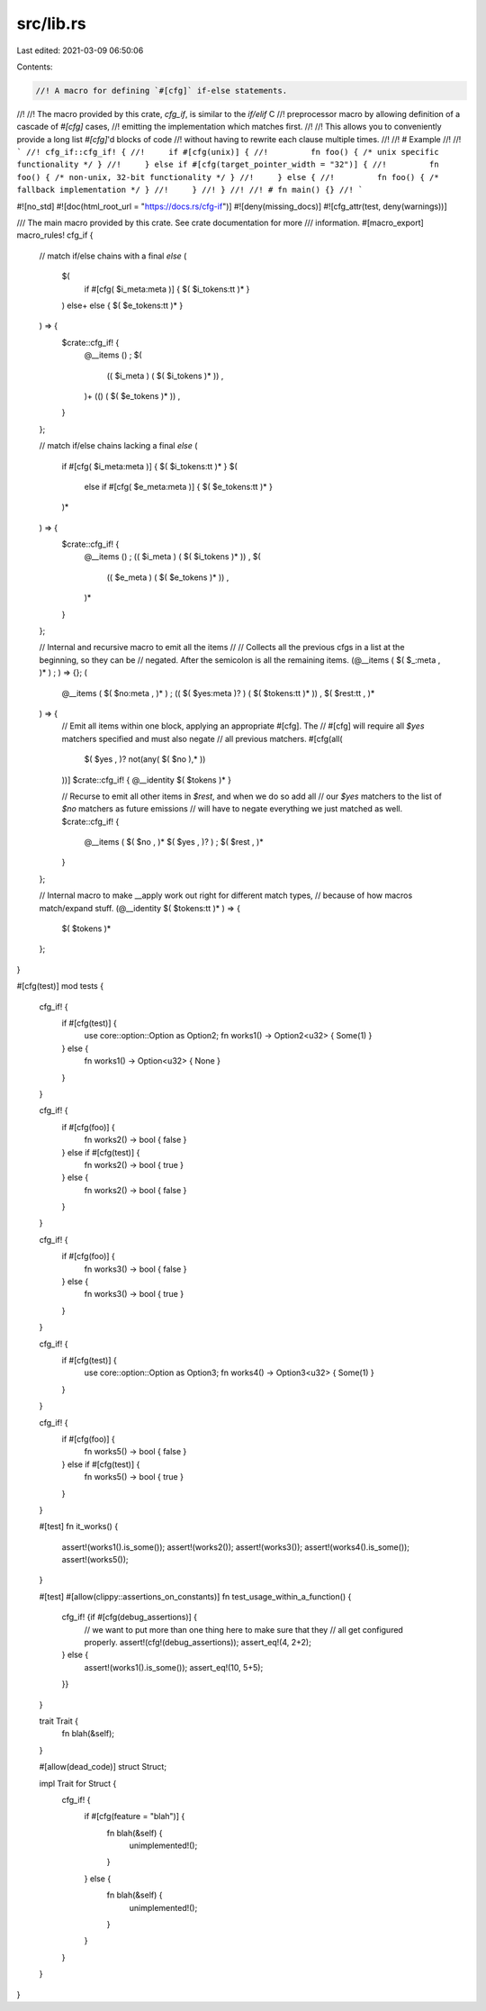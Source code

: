 src/lib.rs
==========

Last edited: 2021-03-09 06:50:06

Contents:

.. code-block:: rs

    //! A macro for defining `#[cfg]` if-else statements.
//!
//! The macro provided by this crate, `cfg_if`, is similar to the `if/elif` C
//! preprocessor macro by allowing definition of a cascade of `#[cfg]` cases,
//! emitting the implementation which matches first.
//!
//! This allows you to conveniently provide a long list `#[cfg]`'d blocks of code
//! without having to rewrite each clause multiple times.
//!
//! # Example
//!
//! ```
//! cfg_if::cfg_if! {
//!     if #[cfg(unix)] {
//!         fn foo() { /* unix specific functionality */ }
//!     } else if #[cfg(target_pointer_width = "32")] {
//!         fn foo() { /* non-unix, 32-bit functionality */ }
//!     } else {
//!         fn foo() { /* fallback implementation */ }
//!     }
//! }
//!
//! # fn main() {}
//! ```

#![no_std]
#![doc(html_root_url = "https://docs.rs/cfg-if")]
#![deny(missing_docs)]
#![cfg_attr(test, deny(warnings))]

/// The main macro provided by this crate. See crate documentation for more
/// information.
#[macro_export]
macro_rules! cfg_if {
    // match if/else chains with a final `else`
    (
        $(
            if #[cfg( $i_meta:meta )] { $( $i_tokens:tt )* }
        ) else+
        else { $( $e_tokens:tt )* }
    ) => {
        $crate::cfg_if! {
            @__items () ;
            $(
                (( $i_meta ) ( $( $i_tokens )* )) ,
            )+
            (() ( $( $e_tokens )* )) ,
        }
    };

    // match if/else chains lacking a final `else`
    (
        if #[cfg( $i_meta:meta )] { $( $i_tokens:tt )* }
        $(
            else if #[cfg( $e_meta:meta )] { $( $e_tokens:tt )* }
        )*
    ) => {
        $crate::cfg_if! {
            @__items () ;
            (( $i_meta ) ( $( $i_tokens )* )) ,
            $(
                (( $e_meta ) ( $( $e_tokens )* )) ,
            )*
        }
    };

    // Internal and recursive macro to emit all the items
    //
    // Collects all the previous cfgs in a list at the beginning, so they can be
    // negated. After the semicolon is all the remaining items.
    (@__items ( $( $_:meta , )* ) ; ) => {};
    (
        @__items ( $( $no:meta , )* ) ;
        (( $( $yes:meta )? ) ( $( $tokens:tt )* )) ,
        $( $rest:tt , )*
    ) => {
        // Emit all items within one block, applying an appropriate #[cfg]. The
        // #[cfg] will require all `$yes` matchers specified and must also negate
        // all previous matchers.
        #[cfg(all(
            $( $yes , )?
            not(any( $( $no ),* ))
        ))]
        $crate::cfg_if! { @__identity $( $tokens )* }

        // Recurse to emit all other items in `$rest`, and when we do so add all
        // our `$yes` matchers to the list of `$no` matchers as future emissions
        // will have to negate everything we just matched as well.
        $crate::cfg_if! {
            @__items ( $( $no , )* $( $yes , )? ) ;
            $( $rest , )*
        }
    };

    // Internal macro to make __apply work out right for different match types,
    // because of how macros match/expand stuff.
    (@__identity $( $tokens:tt )* ) => {
        $( $tokens )*
    };
}

#[cfg(test)]
mod tests {
    cfg_if! {
        if #[cfg(test)] {
            use core::option::Option as Option2;
            fn works1() -> Option2<u32> { Some(1) }
        } else {
            fn works1() -> Option<u32> { None }
        }
    }

    cfg_if! {
        if #[cfg(foo)] {
            fn works2() -> bool { false }
        } else if #[cfg(test)] {
            fn works2() -> bool { true }
        } else {
            fn works2() -> bool { false }
        }
    }

    cfg_if! {
        if #[cfg(foo)] {
            fn works3() -> bool { false }
        } else {
            fn works3() -> bool { true }
        }
    }

    cfg_if! {
        if #[cfg(test)] {
            use core::option::Option as Option3;
            fn works4() -> Option3<u32> { Some(1) }
        }
    }

    cfg_if! {
        if #[cfg(foo)] {
            fn works5() -> bool { false }
        } else if #[cfg(test)] {
            fn works5() -> bool { true }
        }
    }

    #[test]
    fn it_works() {
        assert!(works1().is_some());
        assert!(works2());
        assert!(works3());
        assert!(works4().is_some());
        assert!(works5());
    }

    #[test]
    #[allow(clippy::assertions_on_constants)]
    fn test_usage_within_a_function() {
        cfg_if! {if #[cfg(debug_assertions)] {
            // we want to put more than one thing here to make sure that they
            // all get configured properly.
            assert!(cfg!(debug_assertions));
            assert_eq!(4, 2+2);
        } else {
            assert!(works1().is_some());
            assert_eq!(10, 5+5);
        }}
    }

    trait Trait {
        fn blah(&self);
    }

    #[allow(dead_code)]
    struct Struct;

    impl Trait for Struct {
        cfg_if! {
            if #[cfg(feature = "blah")] {
                fn blah(&self) {
                    unimplemented!();
                }
            } else {
                fn blah(&self) {
                    unimplemented!();
                }
            }
        }
    }
}


